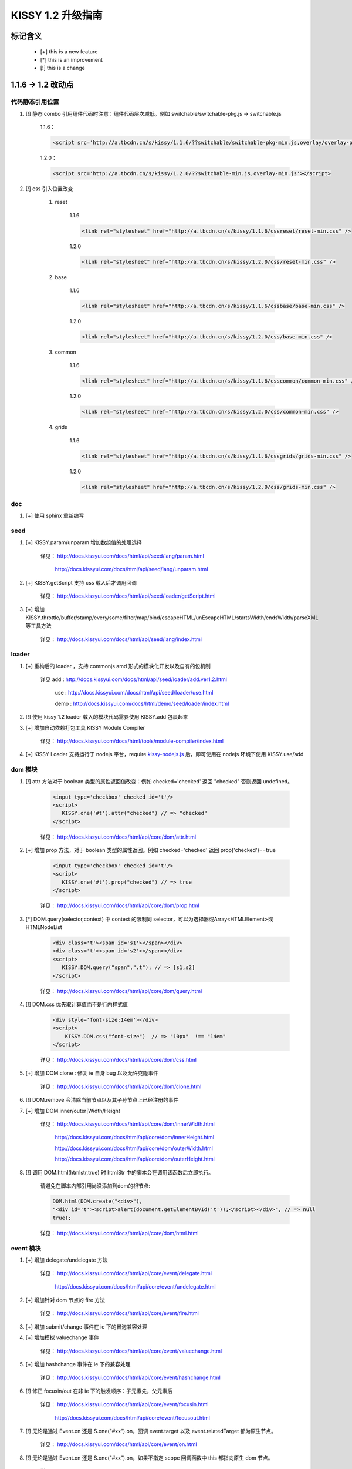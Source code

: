 ﻿.. raw:: html
    
    <style>
        li {
            margin-top:10px;
        }
    </style>

KISSY 1.2 升级指南
=========================================


标记含义
------------------------------------

 * [+] this is a new feature
 * [*] this is an improvement
 * [!] this is a change
 
 
1.1.6 -> 1.2 改动点
-------------------------------------

代码静态引用位置
~~~~~~~~~~~~~~~~~~~~~~~~~~~~~~~~~~~~~~~~

#. [!] 静态 combo 引用组件代码时注意：组件代码层次减低。例如 switchable/switchable-pkg.js -> switchable.js

    1.1.6：
    
    .. code-block:: html
    
        <script src='http://a.tbcdn.cn/s/kissy/1.1.6/??switchable/switchable-pkg-min.js,overlay/overlay-pkg-min.js'></script>    

    1.2.0：
    
    .. code-block:: html
    
        <script src='http://a.tbcdn.cn/s/kissy/1.2.0/??switchable-min.js,overlay-min.js'></script>
        
#. [!] css 引入位置改变

    #. reset

        1.1.6
        
        .. code-block:: html
        
            <link rel="stylesheet" href="http://a.tbcdn.cn/s/kissy/1.1.6/cssreset/reset-min.css" />
            
        1.2.0    
        
        .. code-block:: html
        
            <link rel="stylesheet" href="http://a.tbcdn.cn/s/kissy/1.2.0/css/reset-min.css" />
    
    #. base
        
        1.1.6
        
        .. code-block:: html
        
            <link rel="stylesheet" href="http://a.tbcdn.cn/s/kissy/1.1.6/cssbase/base-min.css" />
            
        1.2.0    
        
        .. code-block:: html
        
            <link rel="stylesheet" href="http://a.tbcdn.cn/s/kissy/1.2.0/css/base-min.css" />
    
    #. common
        
        1.1.6
        
        .. code-block:: html
        
            <link rel="stylesheet" href="http://a.tbcdn.cn/s/kissy/1.1.6/csscommon/common-min.css" />
            
        1.2.0    
        
        .. code-block:: html
        
            <link rel="stylesheet" href="http://a.tbcdn.cn/s/kissy/1.2.0/css/common-min.css" />     
    
    #. grids
        
        1.1.6
        
        .. code-block:: html
        
            <link rel="stylesheet" href="http://a.tbcdn.cn/s/kissy/1.1.6/cssgrids/grids-min.css" />
            
        1.2.0    
        
        .. code-block:: html
        
            <link rel="stylesheet" href="http://a.tbcdn.cn/s/kissy/1.2.0/css/grids-min.css" />
            
doc
~~~~~~~~~~~~~~~~~~~~~~~~~~~~~~~~~~~~~~~~~~~~~~~~~~~~~~~  

#. [+] 使用 sphinx 重新编写          
            
seed 
~~~~~~~~~~~~~~~~~~~~~~~~~~~~~~~~~~~~~~~~~~~~~~

#. [+] KISSY.param/unparam 增加数组值的处理选择

    详见： http://docs.kissyui.com/docs/html/api/seed/lang/param.html
    
           http://docs.kissyui.com/docs/html/api/seed/lang/unparam.html
           
#. [+] KISSY.getScript 支持 css 载入后才调用回调

    详见： http://docs.kissyui.com/docs/html/api/seed/loader/getScript.html
    
#. [+] 增加 KISSY.throttle/buffer/stamp/every/some/filter/map/bind/escapeHTML/unEscapeHTML/startsWidth/endsWidth/parseXML 等工具方法

    详见： http://docs.kissyui.com/docs/html/api/seed/lang/index.html       
         
    
loader
~~~~~~~~~~~~~~~~~~~~~~~~~~~~~~~~~~~~~~~~~~~~~~~~~~~~~~

#. [+] 重构后的 loader ，支持 commonjs amd 形式的模块化开发以及自有的包机制
                                        
    详见 add : http://docs.kissyui.com/docs/html/api/seed/loader/add.ver1.2.html
    
         use : http://docs.kissyui.com/docs/html/api/seed/loader/use.html
         
         demo : http://docs.kissyui.com/docs/html/demo/seed/loader/index.html
         
#. [!] 使用 kissy 1.2 loader 载入的模块代码需要使用 KISSY.add 包裹起来 

#. [+] 增加自动依赖打包工具 KISSY Module Compiler

    详见： http://docs.kissyui.com/docs/html/tools/module-compiler/index.html
    
#. [+] KISSY Loader 支持运行于 nodejs 平台，require `kissy-nodejs.js <http://a.tbcdn.cn/s/kissy/1.2.0/kissy-nodejs.js>`_ 后，即可使用在 nodejs 环境下使用 KISSY.use/add                                                 
       
dom 模块
~~~~~~~~~~~~~~~~~~~~~~~~~~~~~~~~~~~~~~~~~       
        
#. [!] attr 方法对于 boolean 类型的属性返回值改变：例如 checked='checked' 返回 "checked" 否则返回 undefined。

    .. code-block:: html
    
        <input type='checkbox' checked id='t'/>        
        <script>
           KISSY.one('#t').attr("checked") // => "checked"
        </script>
        
    详见： http://docs.kissyui.com/docs/html/api/core/dom/attr.html

#. [+] 增加 prop 方法，对于 boolean 类型的属性返回。例如 checked='checked' 返回 prop('checked')==true

    .. code-block:: html
    
        <input type='checkbox' checked id='t'/>        
        <script>
           KISSY.one('#t').prop("checked") // => true
        </script>
        
    详见： http://docs.kissyui.com/docs/html/api/core/dom/prop.html
    
#. [*] DOM.query(selector,context) 中 context 的限制同 selector，可以为选择器或Array<HTMLElement>或HTMLNodeList

    .. code-block:: html
    
        <div class='t'><span id='s1'></span></div>  
        <div class='t'><span id='s2'></span></div>  
        <script>
           KISSY.DOM.query("span",".t"); // => [s1,s2]
        </script>
        
    详见： http://docs.kissyui.com/docs/html/api/core/dom/query.html
    
#. [!] DOM.css 优先取计算值而不是行内样式值

    .. code-block:: html
    
        <div style='font-size:14em'></div>
        <script>
            KISSY.DOM.css("font-size")  // => "10px"  !== "14em"
        </script>
        
    详见： http://docs.kissyui.com/docs/html/api/core/dom/css.html
    
#. [+] 增加 DOM.clone : 修复 ie 自身 bug 以及允许克隆事件 

    详见： http://docs.kissyui.com/docs/html/api/core/dom/clone.html
    
#. [!] DOM.remove 会清除当前节点以及其子孙节点上已经注册的事件

#. [+] 增加 DOM.inner/outer|Width/Height

    详见： http://docs.kissyui.com/docs/html/api/core/dom/innerWidth.html
    
           http://docs.kissyui.com/docs/html/api/core/dom/innerHeight.html
           
           http://docs.kissyui.com/docs/html/api/core/dom/outerWidth.html   
                                      
           http://docs.kissyui.com/docs/html/api/core/dom/outerHeight.html
           
#. [!] 调用 DOM.html(htmlstr,true) 时 htmlStr 中的脚本会在调用该函数后立即执行。

    请避免在脚本内部引用尚没添加到dom的根节点:
    
    .. code-block:: javascript
    
        DOM.html(DOM.create("<div>"),
        "<div id='t'><script>alert(document.getElementById('t'));</script></div>", // => null
        true);
        
    详见： http://docs.kissyui.com/docs/html/api/core/dom/html.html                     
        

event 模块
~~~~~~~~~~~~~~~~~~~~~~~~~~~~~~~~~~~~~

#. [+] 增加 delegate/undelegate 方法

    详见： http://docs.kissyui.com/docs/html/api/core/event/delegate.html
    
           http://docs.kissyui.com/docs/html/api/core/event/undelegate.html
           
#. [+] 增加针对 dom 节点的 fire 方法

    详见： http://docs.kissyui.com/docs/html/api/core/event/fire.html
    
#. [+] 增加 submit/change 事件在 ie 下的冒泡兼容处理

#. [+] 增加模拟 valuechange 事件

    详见： http://docs.kissyui.com/docs/html/api/core/event/valuechange.html
    
#. [+] 增加 hashchange 事件在 ie 下的兼容处理

    详见： http://docs.kissyui.com/docs/html/api/core/event/hashchange.html
    
#. [!] 修正 focusin/out 在非 ie 下的触发顺序：子元素先，父元素后

    详见：  http://docs.kissyui.com/docs/html/api/core/event/focusin.html
    
            http://docs.kissyui.com/docs/html/api/core/event/focusout.html
            
#. [!] 无论是通过 Event.on 还是 S.one("#xx").on，回调 event.target 以及 event.relatedTarget 都为原生节点。

    详见： http://docs.kissyui.com/docs/html/api/core/event/on.html
    
#. [!] 无论是通过 Event.on 还是 S.one("#xx").on，如果不指定 scope 回调函数中 this 都指向原生 dom 节点。

    详见： http://docs.kissyui.com/docs/html/api/core/event/on.html
    
#. [+] 自定义事件增加冒泡支持

    详见： http://docs.kissyui.com/docs/html/api/core/event/event-target.html#event.Target.publish

#. [+] 兼容 mousewheel 事件

    详见： http://docs.kissyui.com/docs/html/api/core/event/mousewheel.html
    
    
ajax(io) 模块
~~~~~~~~~~~~~~~~~~~~~~~~~~~~~~~~~~~~~~~

#. [+] S.io 返回值对象，包含 abort 方法，用于停止请求

    详见： http://docs.kissyui.com/docs/html/api/core/ajax/xhr.html#io.abort
    
#. [!] 请求的响应头如果设置了 content-type 为 json 或 xml，回调(success,complete)的第一个参数自动为该格式，不需要手动 parse

#. [+] 增加 S.io.upload 方法，用于无刷新文件上传

    详见： http://docs.kissyui.com/docs/html/api/core/ajax/upload.html#io.upload
    
#. [+] S.io 增加 form 配置，可直接序列化 form 并发送 ajax 请求

    详见： http://docs.kissyui.com/docs/html/api/core/ajax/io.html#io.cfg.form   
    
#. [+] 增加 S.io.serialize 方法，只用于序列化表单或表单元素

    详见： http://docs.kissyui.com/docs/html/api/core/ajax/serialize.html#io.serialize         
                                                
#. [+] S.io 增加 xdr 配置用来做透明跨域处理，注意完全跨域时 ie6,7 将使用 flash。

    详见： http://docs.kissyui.com/docs/html/api/core/ajax/io.html#io.cfg.xdr
    
anim 模块
~~~~~~~~~~~~~~~~~~~~~~~~~~~~~~~~~~~~~~~~~~~~~~~~~~~~~~~~~~

#. [+] 支持对 window 的 scrollTop/scrollLeft 进行动画

#. [+] 增加队列（queue）配置

    详见： http://docs.kissyui.com/docs/html/api/core/anim/#anim.Anim.config.queue  

#. [!] 对同一个元素的连续动画调用默认做排队处理

    详见： http://docs.kissyui.com/docs/html/demo/core/anim/demo6.html     
      
    
node 模块
~~~~~~~~~~~~~~~~~~~~~~~~~~~~~~~~~~~~~~~~~~~~~~~~~~~~~~~~~~~~

#. [+] node/nodelist 具有 dom，event，anim 模块的全部对应功能。

#. [+] 增加 stop 方法，可停止由 animate 方法引起的动画

    详见： http://docs.kissyui.com/docs/html/api/core/anim/#anim.Anim.prototype.stop
    
#. [*] NodeList.prototype.all(selector) 增强为取得当前节点列表的所有子孙中符合 selector 的节点集合（经过去重和根据 DOM 树前序遍历顺序进行排序）             
    详见： http://docs.kissyui.com/docs/html/api/core/node/instance_all.html
    
#. [+] 增加 slideToggle/fadeToggle

    详见： http://docs.kissyui.com/docs/html/api/core/node/slideToggle.html
           http://docs.kissyui.com/docs/html/api/core/node/fadeToggle.html    
           
base 模块
~~~~~~~~~~~~~~~~~~~~~~~~~~~~~~~~~~~~~~~~~~~~~

#. [+] 增加 validator 验证配置，可在 set 时进行统一参数检查

    详见： http://docs.kissyui.com/docs/html/api/core/base/attribute.html#base.Attribute.prototype.addAttr

#. [+] set/get 支持 "x.y.z" 子属性设置，要求 x 为原生简单对象 : {y:{z:xx}}

    详见： http://docs.kissyui.com/docs/html/api/core/base/attribute.html#base.Attribute.prototype.set
    
           http://docs.kissyui.com/docs/html/api/core/base/attribute.html#base.Attribute.prototype.get
           
#. [+] set 返回值为 false 代表其中一个属性的 validator 验证函数失败

    详见： http://docs.kissyui.com/docs/html/api/core/base/attribute.html#base.Attribute.prototype.set            

dd 模块
~~~~~~~~~~~~~~~~~~~~~~~~~~~~~~~~~~~~~~~~~~~~~~

#. [+] 增加 Droppable

    详见：http://docs.kissyui.com/docs/html/api/component/dd/droppable.html
    
    demo: http://docs.kissyui.com/docs/html/demo/component/dd/demo2.html
    
#. [+]  增加 DraggableDelegate ，拖委托。

    详见：http://docs.kissyui.com/docs/html/api/component/dd/draggable-delegate.html
    
    demo: http://docs.kissyui.com/docs/html/demo/component/dd/demo3.html
    
#. [+] 增加 DroppableDelegate ，放委托。

    详见： http://docs.kissyui.com/docs/html/api/component/dd/droppable-delegate.html
    
    demo:  http://docs.kissyui.com/docs/html/demo/component/dd/demo4.html
    
#. [+] 增加代理 Proxy，自动滚动监控 Scroll

    详见：  http://docs.kissyui.com/docs/html/api/component/dd/proxy.html
    
            http://docs.kissyui.com/docs/html/api/component/dd/scroll.html   
                           
    demo:  http://docs.kissyui.com/docs/html/demo/component/dd/demo4.html
    
    
suggest 模块
~~~~~~~~~~~~~~~~~~~~~~~~~~~~~~~~~~~~~~~~~~~~~~~~

#. [+] 增加配置项 dataType, 标志数据来源, 支持动态且缓存, 动态但不缓存, 静态数据

    详见： http://docs.kissyui.com/docs/html/api/component/suggest/index.html#suggest.dataType
    
    
switchable 模块
~~~~~~~~~~~~~~~~~~~~~~~~~~~~~~~~~~~~~~~~~~~~~~~~~~~~~~~~~~     

#. [+] 支持 aria 以及键盘操作，需要配置 aria

    详见： http://docs.kissyui.com/docs/html/api/component/switchable/switchable.html#switchable.Switchable.config.aria
    
    
overlay 模块
~~~~~~~~~~~~~~~~~~~~~~~~~~~~~~~~~~~~~~~~~~~~~~~~~~~~~~~

#. [+] Overlay 增加 closeAction 配置，可以配置点击关闭对应隐藏还是销毁

    详见： http://docs.kissyui.com/docs/html/api/component/overlay/overlay.html#overlay.Overlay.config.closeAction
    
#. [+] closable 上移到 Overlay.Overlay ，允许简单弹层配置是否关闭

    详见： http://docs.kissyui.com/docs/html/api/component/overlay/overlay.html#overlay.Overlay.config.closable
    
#. [+] Dialog 支持 aria 配置

    详见： http://docs.kissyui.com/docs/html/api/component/overlay/dialog.html#overlay.Dialog.config.aria
    
#. [+] Overlay 增加 resize 配置

    详见： http://docs.kissyui.com/docs/html/api/component/overlay/overlay.html#overlay.Overlay.config.resize 

#. [+] Overlay 增加 effect 配置

    详见： http://docs.kissyui.com/docs/html/api/component/overlay/overlay.html#overlay.Overlay.config.effect    

calendar
~~~~~~~~~~~~~~~~~~~~~~~~~~~~~~~~~~~~~~~

#. [!] use("calendar") 不会会默认加载基础css，需要的话可以静态引入或者use("calendar,calendar/assets/base.css")
    
    
editor
~~~~~~~~~~~~~~~~~~~~~~~~~~~~~~~~~~~~~~~~

#. [+] 支持 use("editor") 动态加载.

    详见： http://docs.kissyui.com/docs/html/relatedproj/editorguide/install.html#kissy-1-2-0    
    
    
新增模块
~~~~~~~~~~~~~~~~~~~~~~~~~~~~~~~~~

#. [+] 增加 button 模块

    详见： http://docs.kissyui.com/docs/html/api/component/button
    
    demo:  http://docs.kissyui.com/docs/html/demo/component/button/index.html
    
#. [+] 增加 tree 模块

    详见： http://docs.kissyui.com/docs/html/api/component/tree
    
    demo:  http://docs.kissyui.com/docs/html/demo/component/tree/index.html
    
#. [+] 增加 menu 模块

    详见： http://docs.kissyui.com/docs/html/api/component/menu
    
    demo:  http://docs.kissyui.com/docs/html/demo/component/menu/index.html 
    
#. [+] 增加 waterfall 模块

    详见： http://docs.kissyui.com/docs/html/api/component/waterfall
    
    demo:  http://docs.kissyui.com/docs/html/demo/component/waterfall/index.html
    
#. [+] 增加 mvc 模块

    详见： http://docs.kissyui.com/docs/html/api/component/mvc
    
    demo:  http://docs.kissyui.com/kissy/src/mvc/demo.html                                                                